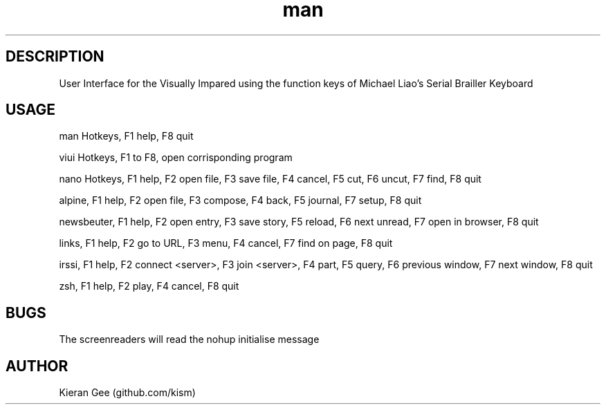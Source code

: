 .\" Manpage for viui.
.TH man 1 "02 Nov 2015" "1.0" "viui man page"
.SH DESCRIPTION
User Interface for the Visually Impared using the function keys of Michael Liao's Serial Brailler Keyboard
.SH USAGE
man Hotkeys, F1 help, F8 quit

viui Hotkeys, F1 to F8, open corrisponding program

nano Hotkeys, F1 help, F2 open file, F3 save file, F4 cancel, F5 cut, F6 uncut, F7 find, F8 quit

alpine, F1 help, F2 open file, F3 compose, F4 back, F5 journal, F7 setup, F8 quit

newsbeuter, F1 help, F2 open entry, F3 save story, F5 reload, F6 next unread, F7 open in browser, F8 quit

links, F1 help, F2 go to URL, F3 menu, F4 cancel, F7 find on page, F8 quit

irssi, F1 help, F2 connect <server>, F3 join <server>, F4 part, F5 query, F6 previous window, F7 next window, F8 quit

zsh, F1 help, F2 play, F4 cancel, F8 quit
 
.SH BUGS
The screenreaders will read the nohup initialise message
.SH AUTHOR
Kieran Gee (github.com/kism)